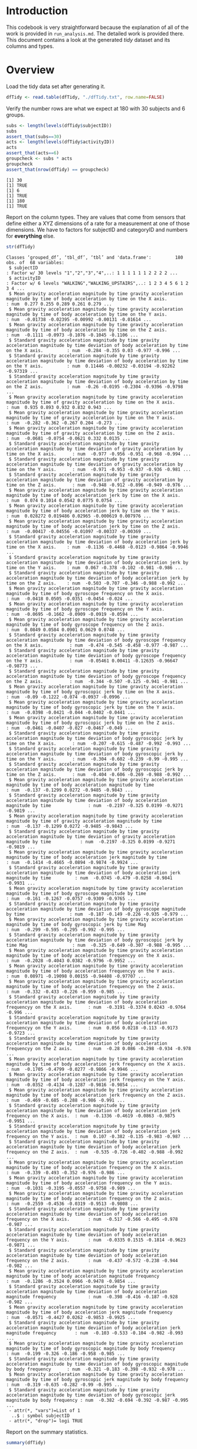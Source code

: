 #+PROPERTY: header-args:R :session *R* :tangle run_analysis.R

* Introduction

This codebook is very straightforward because the explanation of all of the
work is provided in =run_analysis.md=. The detailed work is provided there.
This document contains a look at the generated /tidy/ dataset and its columns and
types.

* Overview

Load the tidy data set after generating it.

#+begin_src R
dfTidy <- read.table(dfTidy, "./dfTidy.txt", row.name=FALSE)
#+end_src

Verify the number rows are what we expect at 180 with 30 subjects and 6 groups.

#+begin_src R
subs <- length(levels(dfTidy$subjectID))
subs
assert_that(subs==30)
acts <- length(levels(dfTidy$activityID))
acts
assert_that(acts==6)
groupcheck <- subs * acts
groupcheck
assert_that(nrow(dfTidy) == groupcheck)
#+end_src

#+NAME:
#+begin_example
[1] 30
[1] TRUE
[1] 6
[1] TRUE
[1] 180
[1] TRUE
#+end_example

Report on the column types. They are values that come from sensors that define
either a XYZ dimensions of a rate for a measurement at one of those dimensions.
We have to factors for subjectID and categoryID and numbers for *everything* else.

#+begin_src R
str(dfTidy)
#+end_src

#+NAME:
#+begin_example
Classes ‘grouped_df’, ‘tbl_df’, ‘tbl’ and 'data.frame':         180 obs. of  68 variables:
 $ subjectID                                                                                                                                            : Factor w/ 30 levels "1","2","3","4",..: 1 1 1 1 1 1 2 2 2 2 ...
 $ activityID                                                                                                                                           : Factor w/ 6 levels "WALKING","WALKING_UPSTAIRS",..: 1 2 3 4 5 6 1 2 3 4 ...
 $ Mean gravity acceleration magnitude by time gravity acceleration magnitude by time of body acceleration by time on the X axis.                       : num  0.277 0.255 0.289 0.261 0.279 ...
 $ Mean gravity acceleration magnitude by time gravity acceleration magnitude by time of body acceleration by time on the Y axis.                       : num  -0.01738 -0.02395 -0.00992 -0.00131 -0.01614 ...
 $ Mean gravity acceleration magnitude by time gravity acceleration magnitude by time of body acceleration by time on the Z axis.                       : num  -0.1111 -0.0973 -0.1076 -0.1045 -0.1106 ...
 $ Standard gravity acceleration magnitude by time gravity acceleration magnitude by time deviation of body acceleration by time on the X axis.         : num  -0.284 -0.355 0.03 -0.977 -0.996 ...
 $ Standard gravity acceleration magnitude by time gravity acceleration magnitude by time deviation of body acceleration by time on the Y axis.         : num  0.11446 -0.00232 -0.03194 -0.92262 -0.97319 ...
 $ Standard gravity acceleration magnitude by time gravity acceleration magnitude by time deviation of body acceleration by time on the Z axis.         : num  -0.26 -0.0195 -0.2304 -0.9396 -0.9798 ...
 $ Mean gravity acceleration magnitude by time gravity acceleration magnitude by time of gravity acceleration by time on the X axis.                    : num  0.935 0.893 0.932 0.832 0.943 ...
 $ Mean gravity acceleration magnitude by time gravity acceleration magnitude by time of gravity acceleration by time on the Y axis.                    : num  -0.282 -0.362 -0.267 0.204 -0.273 ...
 $ Mean gravity acceleration magnitude by time gravity acceleration magnitude by time of gravity acceleration by time on the Z axis.                    : num  -0.0681 -0.0754 -0.0621 0.332 0.0135 ...
 $ Standard gravity acceleration magnitude by time gravity acceleration magnitude by time deviation of gravity acceleration by time on the X axis.      : num  -0.977 -0.956 -0.951 -0.968 -0.994 ...
 $ Standard gravity acceleration magnitude by time gravity acceleration magnitude by time deviation of gravity acceleration by time on the Y axis.      : num  -0.971 -0.953 -0.937 -0.936 -0.981 ...
 $ Standard gravity acceleration magnitude by time gravity acceleration magnitude by time deviation of gravity acceleration by time on the Z axis.      : num  -0.948 -0.912 -0.896 -0.949 -0.976 ...
 $ Mean gravity acceleration magnitude by time gravity acceleration magnitude by time of body acceleration jerk by time on the X axis.                  : num  0.074 0.1014 0.0542 0.0775 0.0754 ...
 $ Mean gravity acceleration magnitude by time gravity acceleration magnitude by time of body acceleration jerk by time on the Y axis.                  : num  0.028272 0.019486 0.02965 -0.000619 0.007976 ...
 $ Mean gravity acceleration magnitude by time gravity acceleration magnitude by time of body acceleration jerk by time on the Z axis.                  : num  -0.00417 -0.04556 -0.01097 -0.00337 -0.00369 ...
 $ Standard gravity acceleration magnitude by time gravity acceleration magnitude by time deviation of body acceleration jerk by time on the X axis.    : num  -0.1136 -0.4468 -0.0123 -0.9864 -0.9946 ...
 $ Standard gravity acceleration magnitude by time gravity acceleration magnitude by time deviation of body acceleration jerk by time on the Y axis.    : num  0.067 -0.378 -0.102 -0.981 -0.986 ...
 $ Standard gravity acceleration magnitude by time gravity acceleration magnitude by time deviation of body acceleration jerk by time on the Z axis.    : num  -0.503 -0.707 -0.346 -0.988 -0.992 ...
 $ Mean gravity acceleration magnitude by time gravity acceleration magnitude by time of body gyroscope frequency on the X axis.                        : num  -0.0418 0.0505 -0.0351 -0.0454 -0.024 ...
 $ Mean gravity acceleration magnitude by time gravity acceleration magnitude by time of body gyroscope frequency on the Y axis.                        : num  -0.0695 -0.1662 -0.0909 -0.0919 -0.0594 ...
 $ Mean gravity acceleration magnitude by time gravity acceleration magnitude by time of body gyroscope frequency on the Z axis.                        : num  0.0849 0.0584 0.0901 0.0629 0.0748 ...
 $ Standard gravity acceleration magnitude by time gravity acceleration magnitude by time deviation of body gyroscope frequency on the X axis.          : num  -0.474 -0.545 -0.458 -0.977 -0.987 ...
 $ Standard gravity acceleration magnitude by time gravity acceleration magnitude by time deviation of body gyroscope frequency on the Y axis.          : num  -0.05461 0.00411 -0.12635 -0.96647 -0.98773 ...
 $ Standard gravity acceleration magnitude by time gravity acceleration magnitude by time deviation of body gyroscope frequency on the Z axis.          : num  -0.344 -0.507 -0.125 -0.941 -0.981 ...
 $ Mean gravity acceleration magnitude by time gravity acceleration magnitude by time of body gyroscopic jerk by time on the X axis.                    : num  -0.09 -0.1222 -0.074 -0.0937 -0.0996 ...
 $ Mean gravity acceleration magnitude by time gravity acceleration magnitude by time of body gyroscopic jerk by time on the Y axis.                    : num  -0.0398 -0.0421 -0.044 -0.0402 -0.0441 ...
 $ Mean gravity acceleration magnitude by time gravity acceleration magnitude by time of body gyroscopic jerk by time on the Z axis.                    : num  -0.0461 -0.0407 -0.027 -0.0467 -0.049 ...
 $ Standard gravity acceleration magnitude by time gravity acceleration magnitude by time deviation of body gyroscopic jerk by time on the X axis.      : num  -0.207 -0.615 -0.487 -0.992 -0.993 ...
 $ Standard gravity acceleration magnitude by time gravity acceleration magnitude by time deviation of body gyroscopic jerk by time on the Y axis.      : num  -0.304 -0.602 -0.239 -0.99 -0.995 ...
 $ Standard gravity acceleration magnitude by time gravity acceleration magnitude by time deviation of body gyroscopic jerk by time on the Z axis.      : num  -0.404 -0.606 -0.269 -0.988 -0.992 ...
 $ Mean gravity acceleration magnitude by time gravity acceleration magnitude by time of body acceleration magnitude by time                            : num  -0.137 -0.1299 0.0272 -0.9485 -0.9843 ...
 $ Standard gravity acceleration magnitude by time gravity acceleration magnitude by time deviation of body acceleration magnitude by time              : num  -0.2197 -0.325 0.0199 -0.9271 -0.9819 ...
 $ Mean gravity acceleration magnitude by time gravity acceleration magnitude by time of gravity acceleration magnitude by time                         : num  -0.137 -0.1299 0.0272 -0.9485 -0.9843 ...
 $ Standard gravity acceleration magnitude by time gravity acceleration magnitude by time deviation of gravity acceleration magnitude by time           : num  -0.2197 -0.325 0.0199 -0.9271 -0.9819 ...
 $ Mean gravity acceleration magnitude by time gravity acceleration magnitude by time of body acceleration jerk magnitude by time                       : num  -0.1414 -0.4665 -0.0894 -0.9874 -0.9924 ...
 $ Standard gravity acceleration magnitude by time gravity acceleration magnitude by time deviation of body acceleration jerk magnitude by time         : num  -0.0745 -0.479 -0.0258 -0.9841 -0.9931 ...
 $ Mean gravity acceleration magnitude by time gravity acceleration magnitude by time of body gyroscope magnitude by time                               : num  -0.161 -0.1267 -0.0757 -0.9309 -0.9765 ...
 $ Standard gravity acceleration magnitude by time gravity acceleration magnitude by time deviation of body gyroscope magnitude by time                 : num  -0.187 -0.149 -0.226 -0.935 -0.979 ...
 $ Mean gravity acceleration magnitude by time gravity acceleration magnitude by time of body gyroscopic jerk by time Mag                               : num  -0.299 -0.595 -0.295 -0.992 -0.995 ...
 $ Standard gravity acceleration magnitude by time gravity acceleration magnitude by time deviation of body gyroscopic jerk by time Mag                 : num  -0.325 -0.649 -0.307 -0.988 -0.995 ...
 $ Mean gravity acceleration magnitude by time gravity acceleration magnitude by time of body acceleration frequencyy on the X axis.                    : num  -0.2028 -0.4043 0.0382 -0.9796 -0.9952 ...
 $ Mean gravity acceleration magnitude by time gravity acceleration magnitude by time of body acceleration frequencyy on the Y axis.                    : num  0.08971 -0.19098 0.00155 -0.94408 -0.97707 ...
 $ Mean gravity acceleration magnitude by time gravity acceleration magnitude by time of body acceleration frequencyy on the Z axis.                    : num  -0.332 -0.433 -0.226 -0.959 -0.985 ...
 $ Standard gravity acceleration magnitude by time gravity acceleration magnitude by time deviation of body acceleration frequencyy on the X axis.      : num  -0.3191 -0.3374 0.0243 -0.9764 -0.996 ...
 $ Standard gravity acceleration magnitude by time gravity acceleration magnitude by time deviation of body acceleration frequencyy on the Y axis.      : num  0.056 0.0218 -0.113 -0.9173 -0.9723 ...
 $ Standard gravity acceleration magnitude by time gravity acceleration magnitude by time deviation of body acceleration frequencyy on the Z axis.      : num  -0.28 0.086 -0.298 -0.934 -0.978 ...
 $ Mean gravity acceleration magnitude by time gravity acceleration magnitude by time of body acceleration jerk frequency on the X axis.                : num  -0.1705 -0.4799 -0.0277 -0.9866 -0.9946 ...
 $ Mean gravity acceleration magnitude by time gravity acceleration magnitude by time of body acceleration jerk frequency on the Y axis.                : num  -0.0352 -0.4134 -0.1287 -0.9816 -0.9854 ...
 $ Mean gravity acceleration magnitude by time gravity acceleration magnitude by time of body acceleration jerk frequency on the Z axis.                : num  -0.469 -0.685 -0.288 -0.986 -0.991 ...
 $ Standard gravity acceleration magnitude by time gravity acceleration magnitude by time deviation of body acceleration jerk frequency on the X axis.  : num  -0.1336 -0.4619 -0.0863 -0.9875 -0.9951 ...
 $ Standard gravity acceleration magnitude by time gravity acceleration magnitude by time deviation of body acceleration jerk frequency on the Y axis.  : num  0.107 -0.382 -0.135 -0.983 -0.987 ...
 $ Standard gravity acceleration magnitude by time gravity acceleration magnitude by time deviation of body acceleration jerk frequency on the Z axis.  : num  -0.535 -0.726 -0.402 -0.988 -0.992 ...
 $ Mean gravity acceleration magnitude by time gravity acceleration magnitude by time of body acceleration frequency on the X axis.                     : num  -0.339 -0.493 -0.352 -0.976 -0.986 ...
 $ Mean gravity acceleration magnitude by time gravity acceleration magnitude by time of body acceleration frequency on the Y axis.                     : num  -0.1031 -0.3195 -0.0557 -0.9758 -0.989 ...
 $ Mean gravity acceleration magnitude by time gravity acceleration magnitude by time of body acceleration frequency on the Z axis.                     : num  -0.2559 -0.4536 -0.0319 -0.9513 -0.9808 ...
 $ Standard gravity acceleration magnitude by time gravity acceleration magnitude by time deviation of body acceleration frequency on the X axis.       : num  -0.517 -0.566 -0.495 -0.978 -0.987 ...
 $ Standard gravity acceleration magnitude by time gravity acceleration magnitude by time deviation of body acceleration frequency on the Y axis.       : num  -0.0335 0.1515 -0.1814 -0.9623 -0.9871 ...
 $ Standard gravity acceleration magnitude by time gravity acceleration magnitude by time deviation of body acceleration frequency on the Z axis.       : num  -0.437 -0.572 -0.238 -0.944 -0.982 ...
 $ Mean gravity acceleration magnitude by time gravity acceleration magnitude by time of body acceleration magnitude frequency                          : num  -0.1286 -0.3524 0.0966 -0.9478 -0.9854 ...
 $ Standard gravity acceleration magnitude by time gravity acceleration magnitude by time deviation of body acceleration magnitude frequency            : num  -0.398 -0.416 -0.187 -0.928 -0.982 ...
 $ Mean gravity acceleration magnitude by time gravity acceleration magnitude by time of body acceleration jerk magnitude frequency                     : num  -0.0571 -0.4427 0.0262 -0.9853 -0.9925 ...
 $ Standard gravity acceleration magnitude by time gravity acceleration magnitude by time deviation of body acceleration jerk magnitude frequency       : num  -0.103 -0.533 -0.104 -0.982 -0.993 ...
 $ Mean gravity acceleration magnitude by time gravity acceleration magnitude by time of body gyroscopic magnitude by body frequency                    : num  -0.199 -0.326 -0.186 -0.958 -0.985 ...
 $ Standard gravity acceleration magnitude by time gravity acceleration magnitude by time deviation of body gyroscopic magnitude by body frequency      : num  -0.321 -0.183 -0.398 -0.932 -0.978 ...
 $ Mean gravity acceleration magnitude by time gravity acceleration magnitude by time of body gyroscopic jerk magnitude by body frequency               : num  -0.319 -0.635 -0.282 -0.99 -0.995 ...
 $ Standard gravity acceleration magnitude by time gravity acceleration magnitude by time deviation of body gyroscopic jerk magnitude by body frequency : num  -0.382 -0.694 -0.392 -0.987 -0.995 ...
 - attr(*, "vars")=List of 1
  ..$ : symbol subjectID
 - attr(*, "drop")= logi TRUE
#+end_example


Report on the summary statistics.

#+begin_src R
summary(dfTidy)
#+end_src

#+NAME:
#+begin_example
   subjectID                activityID
 1      :  6   WALKING           :30
 2      :  6   WALKING_UPSTAIRS  :30
 3      :  6   WALKING_DOWNSTAIRS:30
 4      :  6   SITTING           :30
 5      :  6   STANDING          :30
 6      :  6   LAYING            :30
 (Other):144
 Mean gravity acceleration magnitude by time gravity acceleration magnitude by time of body acceleration by time on the X axis.
 Min.   :0.2216
 1st Qu.:0.2712
 Median :0.2770
 Mean   :0.2743
 3rd Qu.:0.2800
 Max.   :0.3015

 Mean gravity acceleration magnitude by time gravity acceleration magnitude by time of body acceleration by time on the Y axis.
 Min.   :-0.040514
 1st Qu.:-0.020022
 Median :-0.017262
 Mean   :-0.017876
 3rd Qu.:-0.014936
 Max.   :-0.001308

 Mean gravity acceleration magnitude by time gravity acceleration magnitude by time of body acceleration by time on the Z axis.
 Min.   :-0.15251
 1st Qu.:-0.11207
 Median :-0.10819
 Mean   :-0.10916
 3rd Qu.:-0.10443
 Max.   :-0.07538

 Standard gravity acceleration magnitude by time gravity acceleration magnitude by time deviation of body acceleration by time on the X axis.
 Min.   :-0.9961
 1st Qu.:-0.9799
 Median :-0.7526
 Mean   :-0.5577
 3rd Qu.:-0.1984
 Max.   : 0.6269

 Standard gravity acceleration magnitude by time gravity acceleration magnitude by time deviation of body acceleration by time on the Y axis.
 Min.   :-0.99024
 1st Qu.:-0.94205
 Median :-0.50897
 Mean   :-0.46046
 3rd Qu.:-0.03077
 Max.   : 0.61694

 Standard gravity acceleration magnitude by time gravity acceleration magnitude by time deviation of body acceleration by time on the Z axis.
 Min.   :-0.9877
 1st Qu.:-0.9498
 Median :-0.6518
 Mean   :-0.5756
 3rd Qu.:-0.2306
 Max.   : 0.6090

 Mean gravity acceleration magnitude by time gravity acceleration magnitude by time of gravity acceleration by time on the X axis.
 Min.   :-0.6800
 1st Qu.: 0.8376
 Median : 0.9208
 Mean   : 0.6975
 3rd Qu.: 0.9425
 Max.   : 0.9745

 Mean gravity acceleration magnitude by time gravity acceleration magnitude by time of gravity acceleration by time on the Y axis.
 Min.   :-0.47989
 1st Qu.:-0.23319
 Median :-0.12782
 Mean   :-0.01621
 3rd Qu.: 0.08773
 Max.   : 0.95659

 Mean gravity acceleration magnitude by time gravity acceleration magnitude by time of gravity acceleration by time on the Z axis.
 Min.   :-0.49509
 1st Qu.:-0.11726
 Median : 0.02384
 Mean   : 0.07413
 3rd Qu.: 0.14946
 Max.   : 0.95787

 Standard gravity acceleration magnitude by time gravity acceleration magnitude by time deviation of gravity acceleration by time on the X axis.
 Min.   :-0.9968
 1st Qu.:-0.9825
 Median :-0.9695
 Mean   :-0.9638
 3rd Qu.:-0.9509
 Max.   :-0.8296

 Standard gravity acceleration magnitude by time gravity acceleration magnitude by time deviation of gravity acceleration by time on the Y axis.
 Min.   :-0.9942
 1st Qu.:-0.9711
 Median :-0.9590
 Mean   :-0.9524
 3rd Qu.:-0.9370
 Max.   :-0.6436

 Standard gravity acceleration magnitude by time gravity acceleration magnitude by time deviation of gravity acceleration by time on the Z axis.
 Min.   :-0.9910
 1st Qu.:-0.9605
 Median :-0.9450
 Mean   :-0.9364
 3rd Qu.:-0.9180
 Max.   :-0.6102

 Mean gravity acceleration magnitude by time gravity acceleration magnitude by time of body acceleration jerk by time on the X axis.
 Min.   :0.04269
 1st Qu.:0.07396
 Median :0.07640
 Mean   :0.07947
 3rd Qu.:0.08330
 Max.   :0.13019

 Mean gravity acceleration magnitude by time gravity acceleration magnitude by time of body acceleration jerk by time on the Y axis.
 Min.   :-0.0386872
 1st Qu.: 0.0004664
 Median : 0.0094698
 Mean   : 0.0075652
 3rd Qu.: 0.0134008
 Max.   : 0.0568186

 Mean gravity acceleration magnitude by time gravity acceleration magnitude by time of body acceleration jerk by time on the Z axis.
 Min.   :-0.067458
 1st Qu.:-0.010601
 Median :-0.003861
 Mean   :-0.004953
 3rd Qu.: 0.001958
 Max.   : 0.038053

 Standard gravity acceleration magnitude by time gravity acceleration magnitude by time deviation of body acceleration jerk by time on the X axis.
 Min.   :-0.9946
 1st Qu.:-0.9832
 Median :-0.8104
 Mean   :-0.5949
 3rd Qu.:-0.2233
 Max.   : 0.5443

 Standard gravity acceleration magnitude by time gravity acceleration magnitude by time deviation of body acceleration jerk by time on the Y axis.
 Min.   :-0.9895
 1st Qu.:-0.9724
 Median :-0.7756
 Mean   :-0.5654
 3rd Qu.:-0.1483
 Max.   : 0.3553

 Standard gravity acceleration magnitude by time gravity acceleration magnitude by time deviation of body acceleration jerk by time on the Z axis.
 Min.   :-0.99329
 1st Qu.:-0.98266
 Median :-0.88366
 Mean   :-0.73596
 3rd Qu.:-0.51212
 Max.   : 0.03102

 Mean gravity acceleration magnitude by time gravity acceleration magnitude by time of body gyroscope frequency on the X axis.
 Min.   :-0.20578
 1st Qu.:-0.04712
 Median :-0.02871
 Mean   :-0.03244
 3rd Qu.:-0.01676
 Max.   : 0.19270

 Mean gravity acceleration magnitude by time gravity acceleration magnitude by time of body gyroscope frequency on the Y axis.
 Min.   :-0.20421
 1st Qu.:-0.08955
 Median :-0.07318
 Mean   :-0.07426
 3rd Qu.:-0.06113
 Max.   : 0.02747

 Mean gravity acceleration magnitude by time gravity acceleration magnitude by time of body gyroscope frequency on the Z axis.
 Min.   :-0.07245
 1st Qu.: 0.07475
 Median : 0.08512
 Mean   : 0.08744
 3rd Qu.: 0.10177
 Max.   : 0.17910

 Standard gravity acceleration magnitude by time gravity acceleration magnitude by time deviation of body gyroscope frequency on the X axis.
 Min.   :-0.9943
 1st Qu.:-0.9735
 Median :-0.7890
 Mean   :-0.6916
 3rd Qu.:-0.4414
 Max.   : 0.2677

 Standard gravity acceleration magnitude by time gravity acceleration magnitude by time deviation of body gyroscope frequency on the Y axis.
 Min.   :-0.9942
 1st Qu.:-0.9629
 Median :-0.8017
 Mean   :-0.6533
 3rd Qu.:-0.4196
 Max.   : 0.4765

 Standard gravity acceleration magnitude by time gravity acceleration magnitude by time deviation of body gyroscope frequency on the Z axis.
 Min.   :-0.9855
 1st Qu.:-0.9609
 Median :-0.8010
 Mean   :-0.6164
 3rd Qu.:-0.3106
 Max.   : 0.5649

 Mean gravity acceleration magnitude by time gravity acceleration magnitude by time of body gyroscopic jerk by time on the X axis.
 Min.   :-0.15721
 1st Qu.:-0.10322
 Median :-0.09868
 Mean   :-0.09606
 3rd Qu.:-0.09110
 Max.   :-0.02209

 Mean gravity acceleration magnitude by time gravity acceleration magnitude by time of body gyroscopic jerk by time on the Y axis.
 Min.   :-0.07681
 1st Qu.:-0.04552
 Median :-0.04112
 Mean   :-0.04269
 3rd Qu.:-0.03842
 Max.   :-0.01320

 Mean gravity acceleration magnitude by time gravity acceleration magnitude by time of body gyroscopic jerk by time on the Z axis.
 Min.   :-0.092500
 1st Qu.:-0.061725
 Median :-0.053430
 Mean   :-0.054802
 3rd Qu.:-0.048985
 Max.   :-0.006941

 Standard gravity acceleration magnitude by time gravity acceleration magnitude by time deviation of body gyroscopic jerk by time on the X axis.
 Min.   :-0.9965
 1st Qu.:-0.9800
 Median :-0.8396
 Mean   :-0.7036
 3rd Qu.:-0.4629
 Max.   : 0.1791

 Standard gravity acceleration magnitude by time gravity acceleration magnitude by time deviation of body gyroscopic jerk by time on the Y axis.
 Min.   :-0.9971
 1st Qu.:-0.9832
 Median :-0.8942
 Mean   :-0.7636
 3rd Qu.:-0.5861
 Max.   : 0.2959

 Standard gravity acceleration magnitude by time gravity acceleration magnitude by time deviation of body gyroscopic jerk by time on the Z axis.
 Min.   :-0.9954
 1st Qu.:-0.9848
 Median :-0.8610
 Mean   :-0.7096
 3rd Qu.:-0.4741
 Max.   : 0.1932

 Mean gravity acceleration magnitude by time gravity acceleration magnitude by time of body acceleration magnitude by time
 Min.   :-0.9865
 1st Qu.:-0.9573
 Median :-0.4829
 Mean   :-0.4973
 3rd Qu.:-0.0919
 Max.   : 0.6446

 Standard gravity acceleration magnitude by time gravity acceleration magnitude by time deviation of body acceleration magnitude by time
 Min.   :-0.9865
 1st Qu.:-0.9430
 Median :-0.6074
 Mean   :-0.5439
 3rd Qu.:-0.2090
 Max.   : 0.4284

 Mean gravity acceleration magnitude by time gravity acceleration magnitude by time of gravity acceleration magnitude by time
 Min.   :-0.9865
 1st Qu.:-0.9573
 Median :-0.4829
 Mean   :-0.4973
 3rd Qu.:-0.0919
 Max.   : 0.6446

 Standard gravity acceleration magnitude by time gravity acceleration magnitude by time deviation of gravity acceleration magnitude by time
 Min.   :-0.9865
 1st Qu.:-0.9430
 Median :-0.6074
 Mean   :-0.5439
 3rd Qu.:-0.2090
 Max.   : 0.4284

 Mean gravity acceleration magnitude by time gravity acceleration magnitude by time of body acceleration jerk magnitude by time
 Min.   :-0.9928
 1st Qu.:-0.9807
 Median :-0.8168
 Mean   :-0.6079
 3rd Qu.:-0.2456
 Max.   : 0.4345

 Standard gravity acceleration magnitude by time gravity acceleration magnitude by time deviation of body acceleration jerk magnitude by time
 Min.   :-0.9946
 1st Qu.:-0.9765
 Median :-0.8014
 Mean   :-0.5842
 3rd Qu.:-0.2173
 Max.   : 0.4506

 Mean gravity acceleration magnitude by time gravity acceleration magnitude by time of body gyroscope magnitude by time
 Min.   :-0.9807
 1st Qu.:-0.9461
 Median :-0.6551
 Mean   :-0.5652
 3rd Qu.:-0.2159
 Max.   : 0.4180

 Standard gravity acceleration magnitude by time gravity acceleration magnitude by time deviation of body gyroscope magnitude by time
 Min.   :-0.9814
 1st Qu.:-0.9476
 Median :-0.7420                                                                                                                      
 Mean   :-0.6304
 3rd Qu.:-0.3602
 Max.   : 0.3000

 Mean gravity acceleration magnitude by time gravity acceleration magnitude by time of body gyroscopic jerk by time Mag
 Min.   :-0.99732
 1st Qu.:-0.98515
 Median :-0.86479
 Mean   :-0.73637
 3rd Qu.:-0.51186
 Max.   : 0.08758

 Standard gravity acceleration magnitude by time gravity acceleration magnitude by time deviation of body gyroscopic jerk by time Mag
 Min.   :-0.9977
 1st Qu.:-0.9805
 Median :-0.8809
 Mean   :-0.7550
 3rd Qu.:-0.5767
 Max.   : 0.2502

 Mean gravity acceleration magnitude by time gravity acceleration magnitude by time of body acceleration frequencyy on the X axis.
 Min.   :-0.9952
 1st Qu.:-0.9787
 Median :-0.7691
 Mean   :-0.5758
 3rd Qu.:-0.2174
 Max.   : 0.5370

 Mean gravity acceleration magnitude by time gravity acceleration magnitude by time of body acceleration frequencyy on the Y axis.
 Min.   :-0.98903
 1st Qu.:-0.95361
 Median :-0.59498
 Mean   :-0.48873
 3rd Qu.:-0.06341
 Max.   : 0.52419

 Mean gravity acceleration magnitude by time gravity acceleration magnitude by time of body acceleration frequencyy on the Z axis.
 Min.   :-0.9895
 1st Qu.:-0.9619
 Median :-0.7236
 Mean   :-0.6297
 3rd Qu.:-0.3183
 Max.   : 0.2807

 Standard gravity acceleration magnitude by time gravity acceleration magnitude by time deviation of body acceleration frequencyy on the X axis.
 Min.   :-0.9966
 1st Qu.:-0.9820
 Median :-0.7470
 Mean   :-0.5522
 3rd Qu.:-0.1966
 Max.   : 0.6585

 Standard gravity acceleration magnitude by time gravity acceleration magnitude by time deviation of body acceleration frequencyy on the Y axis.
 Min.   :-0.99068
 1st Qu.:-0.94042
 Median :-0.51338
 Mean   :-0.48148
 3rd Qu.:-0.07913
 Max.   : 0.56019

 Standard gravity acceleration magnitude by time gravity acceleration magnitude by time deviation of body acceleration frequencyy on the Z axis.
 Min.   :-0.9872
 1st Qu.:-0.9459
 Median :-0.6441
 Mean   :-0.5824
 3rd Qu.:-0.2655
 Max.   : 0.6871

 Mean gravity acceleration magnitude by time gravity acceleration magnitude by time of body acceleration jerk frequency on the X axis.
 Min.   :-0.9946
 1st Qu.:-0.9828
 Median :-0.8126
 Mean   :-0.6139
 3rd Qu.:-0.2820
 Max.   : 0.4743

 Mean gravity acceleration magnitude by time gravity acceleration magnitude by time of body acceleration jerk frequency on the Y axis.
 Min.   :-0.9894
 1st Qu.:-0.9725
 Median :-0.7817
 Mean   :-0.5882
 3rd Qu.:-0.1963
 Max.   : 0.2767

 Mean gravity acceleration magnitude by time gravity acceleration magnitude by time of body acceleration jerk frequency on the Z axis.
 Min.   :-0.9920
 1st Qu.:-0.9796
 Median :-0.8707
 Mean   :-0.7144
 3rd Qu.:-0.4697
 Max.   : 0.1578

 Standard gravity acceleration magnitude by time gravity acceleration magnitude by time deviation of body acceleration jerk frequency on the X axis.
 Min.   :-0.9951
 1st Qu.:-0.9847
 Median :-0.8254
 Mean   :-0.6121
 3rd Qu.:-0.2475
 Max.   : 0.4768

 Standard gravity acceleration magnitude by time gravity acceleration magnitude by time deviation of body acceleration jerk frequency on the Y axis.
 Min.   :-0.9905
 1st Qu.:-0.9737
 Median :-0.7852
 Mean   :-0.5707
 3rd Qu.:-0.1685
 Max.   : 0.3498

 Standard gravity acceleration magnitude by time gravity acceleration magnitude by time deviation of body acceleration jerk frequency on the Z axis.
 Min.   :-0.993108
 1st Qu.:-0.983747
 Median :-0.895121
 Mean   :-0.756489
 3rd Qu.:-0.543787
 Max.   :-0.006236

 Mean gravity acceleration magnitude by time gravity acceleration magnitude by time of body acceleration frequency on the X axis.
 Min.   :-0.9931
 1st Qu.:-0.9697
 Median :-0.7300
 Mean   :-0.6367
 3rd Qu.:-0.3387
 Max.   : 0.4750

 Mean gravity acceleration magnitude by time gravity acceleration magnitude by time of body acceleration frequency on the Y axis.
 Min.   :-0.9940
 1st Qu.:-0.9700
 Median :-0.8141
 Mean   :-0.6767
 3rd Qu.:-0.4458
 Max.   : 0.3288

 Mean gravity acceleration magnitude by time gravity acceleration magnitude by time of body acceleration frequency on the Z axis.
 Min.   :-0.9860
 1st Qu.:-0.9624
 Median :-0.7909
 Mean   :-0.6044
 3rd Qu.:-0.2635
 Max.   : 0.4924

 Standard gravity acceleration magnitude by time gravity acceleration magnitude by time deviation of body acceleration frequency on the X axis.
 Min.   :-0.9947
 1st Qu.:-0.9750
 Median :-0.8086
 Mean   :-0.7110
 3rd Qu.:-0.4813
 Max.   : 0.1966

 Standard gravity acceleration magnitude by time gravity acceleration magnitude by time deviation of body acceleration frequency on the Y axis.
 Min.   :-0.9944
 1st Qu.:-0.9602
 Median :-0.7964
 Mean   :-0.6454
 3rd Qu.:-0.4154
 Max.   : 0.6462

 Standard gravity acceleration magnitude by time gravity acceleration magnitude by time deviation of body acceleration frequency on the Z axis.
 Min.   :-0.9867
 1st Qu.:-0.9643
 Median :-0.8224
 Mean   :-0.6577
 3rd Qu.:-0.3916
 Max.   : 0.5225

 Mean gravity acceleration magnitude by time gravity acceleration magnitude by time of body acceleration magnitude frequency
 Min.   :-0.9868
 1st Qu.:-0.9560
 Median :-0.6703
 Mean   :-0.5365
 3rd Qu.:-0.1622
 Max.   : 0.5866

 Standard gravity acceleration magnitude by time gravity acceleration magnitude by time deviation of body acceleration magnitude frequency
 Min.   :-0.9876
 1st Qu.:-0.9452
 Median :-0.6513
 Mean   :-0.6210
 3rd Qu.:-0.3654
 Max.   : 0.1787

 Mean gravity acceleration magnitude by time gravity acceleration magnitude by time of body acceleration jerk magnitude frequency
 Min.   :-0.9940
 1st Qu.:-0.9770
 Median :-0.7940
 Mean   :-0.5756
 3rd Qu.:-0.1872
 Max.   : 0.5384

 Standard gravity acceleration magnitude by time gravity acceleration magnitude by time deviation of body acceleration jerk magnitude frequency
 Min.   :-0.9944
 1st Qu.:-0.9752
 Median :-0.8126
 Mean   :-0.5992
 3rd Qu.:-0.2668
 Max.   : 0.3163

 Mean gravity acceleration magnitude by time gravity acceleration magnitude by time of body gyroscopic magnitude by body frequency
 Min.   :-0.9865
 1st Qu.:-0.9616
 Median :-0.7657
 Mean   :-0.6671
 3rd Qu.:-0.4087
 Max.   : 0.2040

 Standard gravity acceleration magnitude by time gravity acceleration magnitude by time deviation of body gyroscopic magnitude by body frequency
 Min.   :-0.9815
 1st Qu.:-0.9488
 Median :-0.7727
 Mean   :-0.6723
 3rd Qu.:-0.4277
 Max.   : 0.2367

 Mean gravity acceleration magnitude by time gravity acceleration magnitude by time of body gyroscopic jerk magnitude by body frequency
 Min.   :-0.9976
 1st Qu.:-0.9813
 Median :-0.8779
 Mean   :-0.7564
 3rd Qu.:-0.5831
 Max.   : 0.1466

 Standard gravity acceleration magnitude by time gravity acceleration magnitude by time deviation of body gyroscopic jerk magnitude by body frequency
 Min.   :-0.9976
 1st Qu.:-0.9802
 Median :-0.8941
 Mean   :-0.7715
 3rd Qu.:-0.6081
 Max.   : 0.2878
#+end_example


